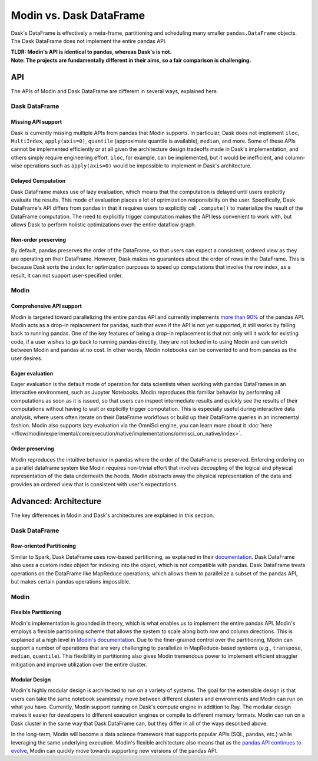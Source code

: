 Modin vs. Dask DataFrame
========================

Dask's DataFrame is effectively a meta-frame, partitioning and scheduling many smaller
``pandas.DataFrame`` objects. The Dask DataFrame does not implement the entire pandas
API. 


| **TLDR: Modin's API is identical to pandas, whereas Dask's is not.**
| **Note: The projects are fundamentally different in their aims, so a fair comparison is challenging.**

API
---
The APIs of Modin and Dask DataFrame are different in several ways, explained here.

Dask DataFrame
""""""""""""""

Missing API support
___________________
Dask is currently missing multiple APIs from pandas that Modin supports. In particular,
Dask does not implement ``iloc``, ``MultiIndex``, ``apply(axis=0)``, ``quantile``
(approximate quantile is available), ``median``, and more. Some of these APIs cannot be
implemented efficiently or at all given the architecture design tradeoffs made in Dask's
implementation, and others simply require engineering effort. ``iloc``, for example, can
be implemented, but it would be inefficient, and column-wise operations such as ``apply(axis=0)`` 
would be impossible to implement in Dask's architecture.

Delayed Computation
___________________
Dask DataFrame makes use of lazy evaluation, which means that the computation is delayed until users explicitly evaluate the results. This mode of evaluation places a lot of optimization responsibility on the user. Specifically, Dask DataFrame's API differs from pandas in that it requires users to explicitly call ``.compute()`` to materialize the result of the DataFrame computation. The need to explicitly trigger computation makes the API less convenient to work with, but allows Dask to perform holistic optimizations over the entire dataflow graph.

Non-order preserving
_____________________
By default, pandas preserves the order of the DataFrame, so that users can expect a
consistent, ordered view as they are operating on their DataFrame. However, Dask makes no
guarantees about the order of rows in the DataFrame. This is because Dask sorts the 
``index`` for optimization purposes to speed up computations that involve the row index, as 
a result, it can not support user-specified order.

Modin
"""""

Comprehensive API support
_________________________
Modin is targeted toward parallelizing the entire pandas API and currently implements `more than 90% <https://github.com/modin-project/modin#pandas-api-coverage>`_ of the pandas API. Modin acts as a drop-in replacement for pandas, such that even if the API is not yet
supported, it still works by falling back to running pandas. One of the key features
of being a drop-in replacement is that not only will it work for existing code, if a
user wishes to go back to running pandas directly, they are not locked in to using Modin and can switch between Modin and pandas at no cost. In other words, Modin notebooks can be converted to and from pandas as the user desires.

.. figure:: ../img/api_coverage_comparison.svg
   :align: center
   :alt: Percentage coverage of the pandas dataframe API after deduplication

Eager evaluation
________________
Eager evaluation is the default mode of operation for data scientists when working with pandas DataFrames in an interactive environment, such as Jupyter Notebooks. Modin reproduces this familiar behavior by performing all computations as soon as it is issued, so that users can inspect intermediate results and quickly see the results of their computations without having to wait or explicitly trigger computation. This is especially useful during interactive data analysis, where users often iterate on their DataFrame workflows or build up their DataFrame queries in an incremental fashion. Modin also supports lazy evaluation via the OmniSci engine, you can learn more about it :doc:`here </flow/modin/experimental/core/execution/native/implementations/omnisci_on_native/index>`.

Order preserving
________________
Modin reproduces the intuitive behavior in pandas where the order of the DataFrame is preserved. Enforcing ordering on a parallel dataframe system like Modin requires non-trivial effort that involves decoupling of the logical and physical representation of the data underneath the hoods. Modin abstracts away the physical representation of the data and provides an ordered view that is consistent with user's expectations.

Advanced: Architecture
----------------------

The key differences in Modin and Dask's architectures are explained in this section.

Dask DataFrame
""""""""""""""

Row-oriented Partitioning
_________________________

Similar to Spark, Dask DataFrame uses row-based partitioning, as explained in their
`documentation`_. Dask DataFrame also uses a custom index object for indexing into the object,
which is not compatible with pandas. Dask DataFrame treats operations on the
DataFrame like MapReduce operations, which allows them to parallelize a subset of the pandas
API, but makes certain pandas operations impossible.

Modin
"""""

Flexible Partitioning
_____________________

Modin's implementation is grounded in theory, which is what enables us to implement the
entire pandas API. Modin's employs a flexible partitioning scheme that allows the system 
to scale along both row and column directions. This is explained at a high level in `Modin's
documentation`_. Due to the finer-grained control over the partitioning, Modin can support 
a number of operations that are very challenging to parallelize in MapReduce-based systems (e.g.,
``transpose``, ``median``, ``quantile``). This flexibility in partitioning also gives Modin
tremendous power to implement efficient straggler mitigation and improve 
utilization over the entire cluster.


Modular Design
______________
Modin's highly modular design is architected to run on a variety of systems. 
The goal for the extensible design is that users can take the same notebook seamlessly move between different clusters and environments and Modin can run on what you have. Currently, Modin support running on Dask's compute engine in addition to Ray. The modular design makes it easier for developers to different execution engines or compile to different memory formats. Modin can run on a Dask cluster in the same way that Dask DataFrame can, but they differ in all of the ways described above.

In the long-term, Modin will become a data science framework that supports popular APIs (SQL, pandas, etc.) while leveraging the same underlying execution. Modin's flexible architecture also means that as the `pandas API continues to evolve <https://data-apis.org/blog/announcing_the_consortium/>`_, Modin can quickly move towards supporting new versions of the pandas API.

.. _documentation: http://docs.dask.org/en/latest/DataFrame.html#design.
.. _Modin's documentation: https://modin.readthedocs.io/en/latest/developer/architecture.html
